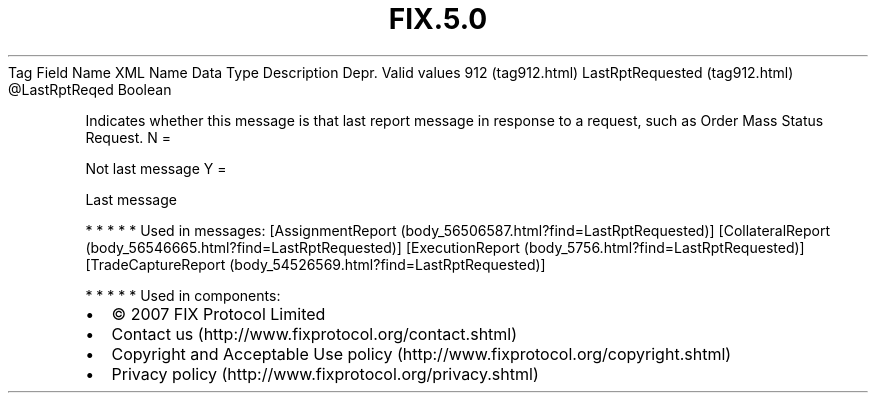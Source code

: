 .TH FIX.5.0 "" "" "Tag #912"
Tag
Field Name
XML Name
Data Type
Description
Depr.
Valid values
912 (tag912.html)
LastRptRequested (tag912.html)
\@LastRptReqed
Boolean
.PP
Indicates whether this message is that last report message in
response to a request, such as Order Mass Status Request.
N
=
.PP
Not last message
Y
=
.PP
Last message
.PP
   *   *   *   *   *
Used in messages:
[AssignmentReport (body_56506587.html?find=LastRptRequested)]
[CollateralReport (body_56546665.html?find=LastRptRequested)]
[ExecutionReport (body_5756.html?find=LastRptRequested)]
[TradeCaptureReport (body_54526569.html?find=LastRptRequested)]
.PP
   *   *   *   *   *
Used in components:

.PD 0
.P
.PD

.PP
.PP
.IP \[bu] 2
© 2007 FIX Protocol Limited
.IP \[bu] 2
Contact us (http://www.fixprotocol.org/contact.shtml)
.IP \[bu] 2
Copyright and Acceptable Use policy (http://www.fixprotocol.org/copyright.shtml)
.IP \[bu] 2
Privacy policy (http://www.fixprotocol.org/privacy.shtml)
